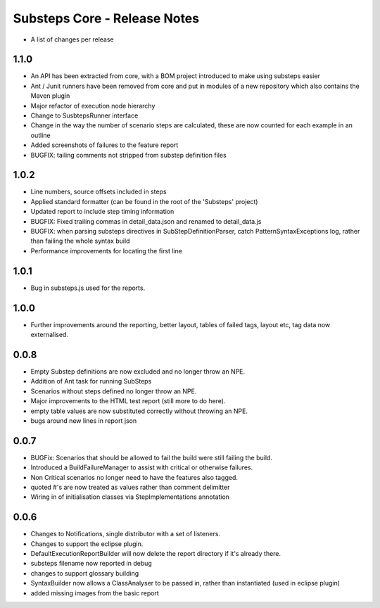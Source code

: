 Substeps Core - Release Notes
=============================

- A list of changes per release 

1.1.0
-----

- An API has been extracted from core, with a BOM project introduced to make using substeps easier
- Ant / Junit runners have been removed from core and put in modules of a new repository which also contains the Maven plugin
- Major refactor of execution node hierarchy
- Change to SusbtepsRunner interface
- Change in the way the number of scenario steps are calculated, these are now counted for each example in an outline
- Added screenshots of failures to the feature report
- BUGFIX: tailing comments not stripped from substep definition files

1.0.2
-----
- Line numbers, source offsets included in steps
- Applied standard formatter (can be found in the root of the 'Substeps' project)  
- Updated report to include step timing information
- BUGFIX: Fixed trailing commas in  detail_data.json and renamed to detail_data.js
- BUGFIX: when parsing substeps directives in SubStepDefinitionParser, catch PatternSyntaxExceptions log, rather than failing the whole syntax build
- Performance improvements for locating the first line

1.0.1
-----
- Bug in substeps.js used for the reports.

1.0.0
-----
- Further improvements around the reporting, better layout, tables of failed tags, layout etc, tag data now externalised.

0.0.8
-----
- Empty Substep definitions are now excluded and no longer throw an NPE.
- Addition of Ant task for running SubSteps
- Scenarios without steps defined no longer throw an NPE.
- Major improvements to the HTML test report (still more to do here).
- empty table values are now substituted correctly without throwing an NPE.
- bugs around new lines in report json

0.0.7
-----
- BUGFix: Scenarios that should be allowed to fail the build were still failing the build.
- Introduced a BuildFailureManager to assist with critical or otherwise failures.
- Non Critical scenarios no longer need to have the features also tagged.
- quoted #'s are now treated as values rather than comment delimitter
- Wiring in of initialisation classes via StepImplementations annotation


 
0.0.6
-----
- Changes to Notifications, single distributor with a set of listeners.
- Changes to support the eclipse plugin.
- DefaultExecutionReportBuilder will now delete the report directory if it's already there.
- substeps filename now reported in debug
- changes to support glossary building
- SyntaxBuilder now allows a ClassAnalyser to be passed in, rather than instantiated (used in eclipse plugin)
- added missing images from the basic report
